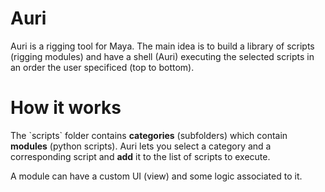 * Auri
Auri is a rigging tool for Maya.
The main idea is to build a library of scripts (rigging modules) and have a shell (Auri) executing the selected scripts in an order the user specificed (top to bottom).

* How it works
The `scripts` folder contains *categories* (subfolders) which contain *modules* (python scripts).
Auri lets you select a category and a corresponding script and *add* it to the list of scripts to execute.

A module can have a custom UI (view) and some logic associated to it.
